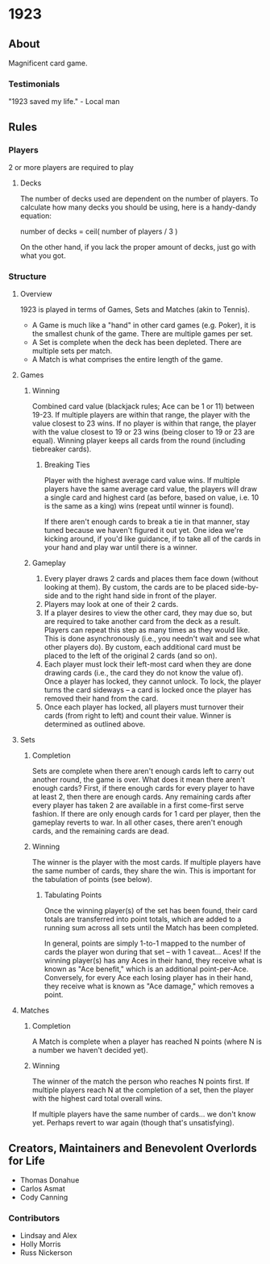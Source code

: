 * 1923
** About
Magnificent card game.

*** Testimonials
"1923 saved my life." - Local man


** Rules
*** Players
2 or more players are required to play

**** Decks
The number of decks used are dependent on the number of players. To
calculate how many decks you should be using, here is a handy-dandy
equation:

number of decks = ceil( number of players / 3 )

On the other hand, if you lack the proper amount of decks, just go
with what you got. 

*** Structure 

**** Overview
1923 is played in terms of Games, Sets and Matches (akin to Tennis).  

- A Game is much like a "hand" in other card games (e.g. Poker), it is
  the smallest chunk of the game. There are multiple games per set.
- A Set is complete when the deck has been depleted. There are
  multiple sets per match.
- A Match is what comprises the entire length of the game.

**** Games
***** Winning
Combined card value (blackjack rules; Ace can be 1 or 11) between
19-23. If multiple players are within that range, the player with the
value closest to 23 wins. If no player is within that range, the
player with the value closest to 19 or 23 wins (being closer to 19 or
23 are equal). Winning player keeps all cards from the round
(including tiebreaker cards). 

****** Breaking Ties
Player with the highest average card value wins. If multiple players
have the same average card value, the players will draw a single card
and highest card (as before, based on value, i.e. 10 is the same as a
king) wins (repeat until winner is found). 

If there aren't enough cards to break a tie in that manner, stay tuned
because we haven't figured it out yet. One idea we're kicking around,
if you'd like guidance, if to take all of the cards in your hand and
play war until there is a winner.

***** Gameplay
1. Every player draws 2 cards and places them face down (without
   looking at them). By custom, the cards are to be placed
   side-by-side and to the right hand side in front of the player.
2. Players may look at one of their 2 cards.
3. If a player desires to view the other card, they may due so, but
   are required to take another card from the deck as a result.
   Players can repeat this step as many times as they would like. This
   is done asynchronously (i.e., you needn't wait and see what other
   players do). By custom, each additional card must be placed to the
   left of the original 2 cards (and so on).
3. Each player must lock their left-most card when they are done
   drawing cards (i.e., the card they do not know the value of). Once
   a player has locked, they cannot unlock. To lock, the player turns
   the card sideways -- a card is locked once the player has removed
   their hand from the card. 
4. Once each player has locked, all players must turnover their cards
   (from right to left) and count their value. Winner is determined as
   outlined above.

**** Sets
***** Completion
Sets are complete when there aren't enough cards left to carry out
another round, the game is over. What does it mean there aren't enough
cards? First, if there enough cards for every player to have at least
2, then there are enough cards. Any remaining cards after every player
has taken 2 are available in a first come-first serve fashion. If
there are only enough cards for 1 card per player, then the gameplay
reverts to war. In all other cases, there aren't enough cards, and the
remaining cards are dead.

***** Winning
The winner is the player with the most cards. If multiple players have
the same number of cards, they share the win. This is important for
the tabulation of points (see below).

****** Tabulating Points
Once the winning player(s) of the set has been found, their card
totals are transferred into point totals, which are added to a running
sum across all sets until the Match has been completed. 

In general, points are simply 1-to-1 mapped to the number of cards the
player won during that set -- with 1 caveat... Aces! If the winning
player(s) has any Aces in their hand, they receive what is known as
"Ace benefit," which is an additional point-per-Ace. Conversely, for
every Ace each losing player has in their hand, they receive what is
known as "Ace damage," which removes a point.

**** Matches
***** Completion
A Match is complete when a player has reached N points (where N is a
number we haven't decided yet).

***** Winning
The winner of the match the person who reaches N points first. If
multiple players reach N at the completion of a set, then the player
with the highest card total overall wins. 

If multiple players have the same number of cards... we don't know
yet. Perhaps revert to war again (though that's unsatisfying).


** Creators, Maintainers and Benevolent Overlords for Life
- Thomas Donahue
- Carlos Asmat
- Cody Canning

*** Contributors
- Lindsay and Alex
- Holly Morris
- Russ Nickerson
